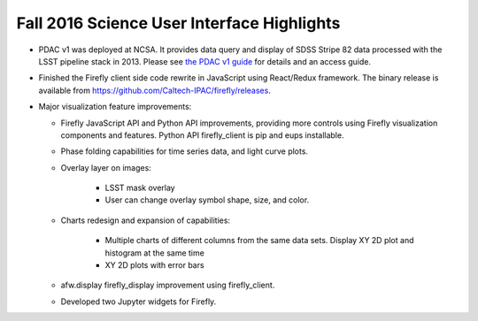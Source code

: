 .. _release-v13-0-sui:

###########################################
Fall 2016 Science User Interface Highlights
###########################################

- PDAC v1 was deployed at NCSA.
  It provides data query and display of SDSS Stripe 82 data processed with the LSST pipeline stack in 2013.
  Please see `the PDAC v1 guide <https://confluence.lsstcorp.org/display/DM/Guide+to+PDAC+version+1>`_ for details and an access guide.

- Finished the Firefly client side code rewrite in JavaScript using React/Redux framework.
  The binary release is available from https://github.com/Caltech-IPAC/firefly/releases.

- Major visualization feature improvements:

  - Firefly JavaScript API and Python API improvements, providing more controls using Firefly visualization components and features. Python API firefly_client is pip and eups installable.
  - Phase folding capabilities for time series data, and light curve plots.
  - Overlay layer on images:
  
          - LSST mask overlay
	  - User can change overlay symbol shape, size, and color.
	  
  - Charts redesign and expansion of capabilities:

	  - Multiple charts of different columns from the same data sets. Display XY 2D plot and histogram at the same time
	  - XY 2D plots with error bars

  - afw.display firefly_display improvement using firefly_client.
  - Developed two Jupyter widgets for Firefly.

